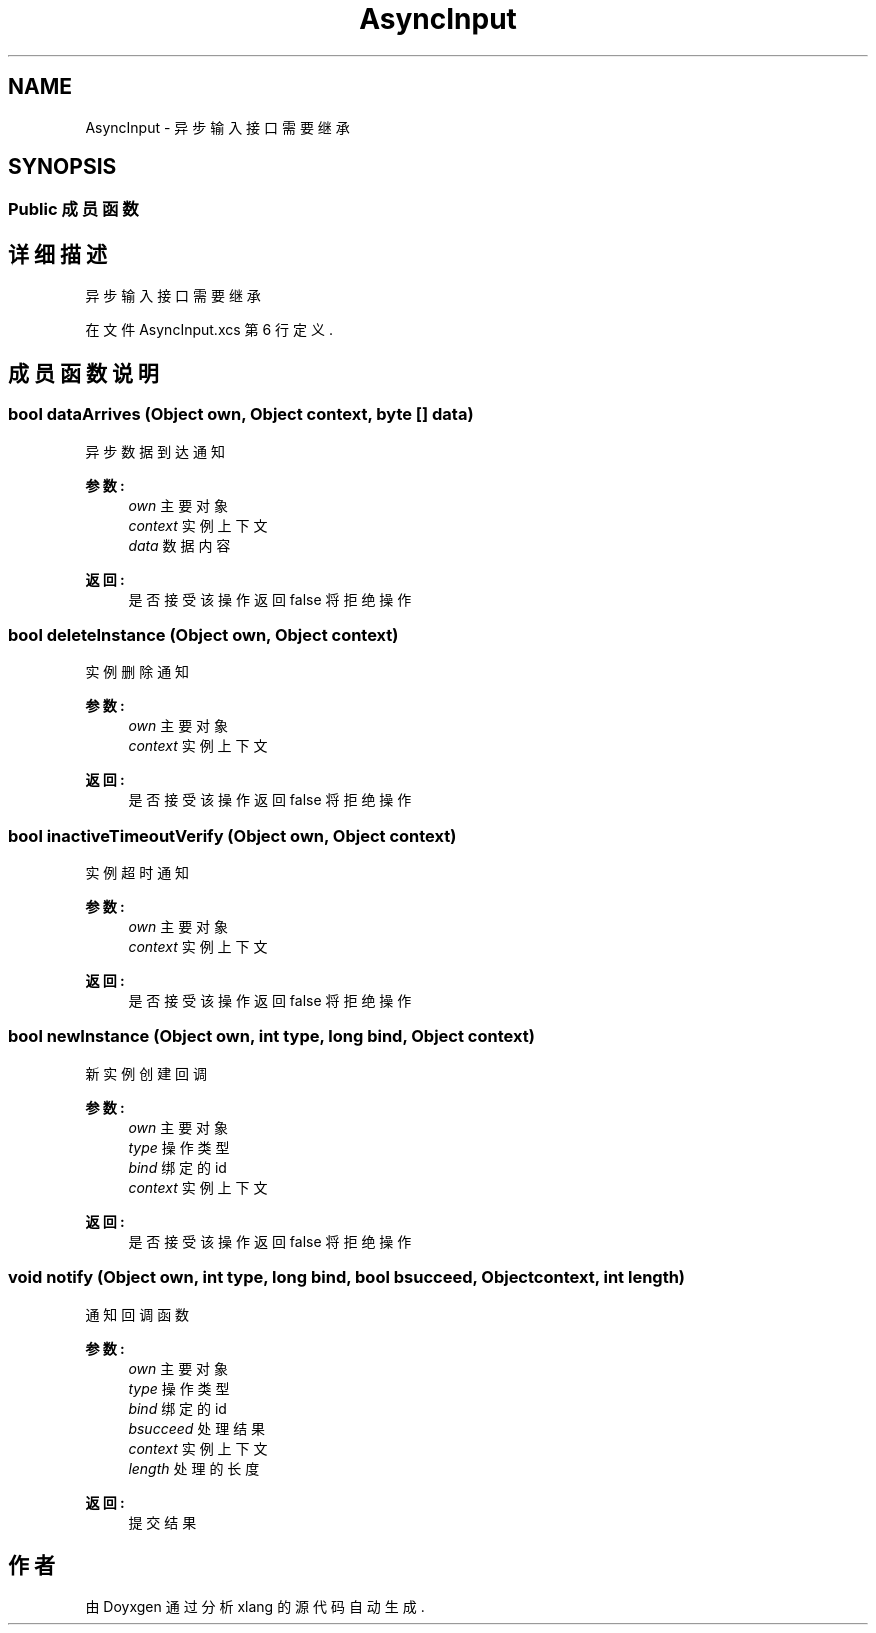 .TH "AsyncInput" 3 "2018年 六月 29日 星期五" "Version 3.0" "xlang" \" -*- nroff -*-
.ad l
.nh
.SH NAME
AsyncInput \- 异步输入接口 需要继承  

.SH SYNOPSIS
.br
.PP
.SS "Public 成员函数"
.SH "详细描述"
.PP 
异步输入接口 需要继承 
.PP
在文件 AsyncInput\&.xcs 第 6 行定义\&.
.SH "成员函数说明"
.PP 
.SS "bool dataArrives (Object own, Object context, byte  [] data)"

.PP
异步数据到达通知 
.PP
\fB参数:\fP
.RS 4
\fIown\fP 主要对象 
.br
\fIcontext\fP 实例上下文 
.br
\fIdata\fP 数据内容 
.RE
.PP
\fB返回:\fP
.RS 4
是否接受该操作 返回false 将拒绝操作 
.RE
.PP

.SS "bool deleteInstance (Object own, Object context)"

.PP
实例删除通知 
.PP
\fB参数:\fP
.RS 4
\fIown\fP 主要对象 
.br
\fIcontext\fP 实例上下文 
.RE
.PP
\fB返回:\fP
.RS 4
是否接受该操作 返回false 将拒绝操作 
.RE
.PP

.SS "bool inactiveTimeoutVerify (Object own, Object context)"

.PP
实例超时通知 
.PP
\fB参数:\fP
.RS 4
\fIown\fP 主要对象 
.br
\fIcontext\fP 实例上下文 
.RE
.PP
\fB返回:\fP
.RS 4
是否接受该操作 返回false 将拒绝操作 
.RE
.PP

.SS "bool newInstance (Object own, int type, long bind, Object context)"

.PP
新实例创建回调 
.PP
\fB参数:\fP
.RS 4
\fIown\fP 主要对象 
.br
\fItype\fP 操作类型 
.br
\fIbind\fP 绑定的id 
.br
\fIcontext\fP 实例上下文 
.RE
.PP
\fB返回:\fP
.RS 4
是否接受该操作 返回false 将拒绝操作 
.RE
.PP

.SS "void notify (Object own, int type, long bind, bool bsucceed, Object context, int length)"

.PP
通知回调函数 
.PP
\fB参数:\fP
.RS 4
\fIown\fP 主要对象 
.br
\fItype\fP 操作类型 
.br
\fIbind\fP 绑定的id 
.br
\fIbsucceed\fP 处理结果 
.br
\fIcontext\fP 实例上下文 
.br
\fIlength\fP 处理的长度 
.RE
.PP
\fB返回:\fP
.RS 4
提交结果 
.RE
.PP


.SH "作者"
.PP 
由 Doyxgen 通过分析 xlang 的 源代码自动生成\&.

